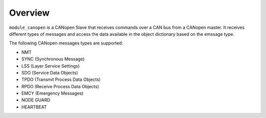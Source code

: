 Overview========``module_canopen`` is a CANopen Slave that receives commands over a CAN bus from a CANopen master. It receives different types of messages and access the data available in the object dictionary based on the emssage type.The following CANopen messages types are supported:- NMT - SYNC (Synchronous Message)- LSS (Layer Service Settings)- SDO (Service Data Objects)- TPDO (Transmit Process Data Objects)- RPDO (Receive Process Data Objects)- EMCY (Emergency Messages)- NODE GUARD - HEARTBEAT 